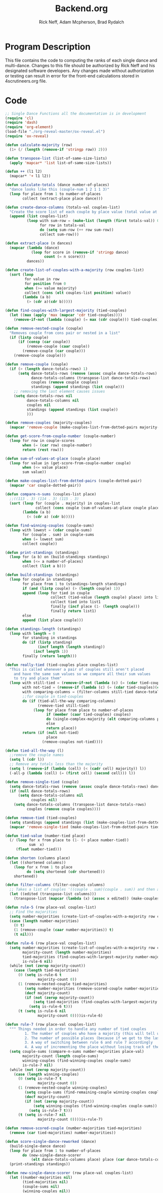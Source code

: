 #+Title: Backend.org
#+Author: Rick Neff, Adam Mcpherson, Brad Rydalch
#+LANGUAGE: en
#+OPTIONS: num:nil toc:nil \n:nil @:t ::t |:t ^:t *:t TeX:t LaTeX:t ':t d:(not "HELP" "HINT")
#+STARTUP: showeverything entitiespretty
#+REVEAL_ROOT: https://cdn.jsdelivr.net/reveal.js/3.0.0/

* Program Description
  This file contains the code to computing the ranks of each single dance and
  multi-dance. Changes to this file should be authorized by Rick Neff and his
  designated software developers. Any changes made without authorization or
  testing can result in error for the front-end calculations stored in
  4scrutineers.org file.

* Code 
#+NAME: BEGIN
#+BEGIN_SRC emacs-lisp :results silent :noweb-ref dancecode
  ;; Single Dance Functions all the documentation is in development
  (require 'cl)
  (require 'dash)
  (require 'org-element)
  (load-file "./org-reveal-master/ox-reveal.el")
  (require 'ox-reveal)

  (defun calculate-majority (row)
    (1+ (/ (length (remove-if 'stringp row)) 2)))

  (defun transpose-list (list-of-same-size-lists)
    (apply 'mapcar* 'list list-of-same-size-lists))

  (defun ++ (l1 l2)
    (mapcar* '+ l1 l2))

  (defun calculate-totals (dance number-of-places)
    "dance looks like this (couple-num 1 2 1 1 3)"
    (loop for place from 1 to number-of-places
          collect (extract-place place dance)))

  (defun create-dance-columns (totals-val couples-list)
    "Create the score list of each couple by place value (total value at each place)"
    (append (list couples-list)
            (loop with sum-row = (make-list (length (first totals-val)) 0)
                  for row in totals-val
                  do (setq sum-row (++ row sum-row))
                  collect sum-row)))

  (defun extract-place (n dances)
    (mapcar (lambda (dance)
              (loop for score in (remove-if 'stringp dance)
                    count (= n score)))
            dances))

  (defun create-list-of-couples-with-a-majority (row couples-list)
    (sort (loop
           for value in row
           for position from 0
           when (>= value majority)
           collect (cons (elt couples-list position) value))
          (lambda (a b)
            (> (cdr a)(cdr b)))))

  (defun find-couples-with-largest-majority (tied-couples)
    (let ((max (apply 'max (mapcar 'cdr tied-couples))))
      (remove-if-not (lambda (couple) (= max (cdr couple))) tied-couples)))

  (defun remove-nested-couple (couple)
    "Removes couple from cons pair or nested in a list"
    (if (listp couple)
        (if (consp (car couple))
            (remove-couple (caar couple))
          (remove-couple (car couple)))
      (remove-couple couple)))

  (defun remove-couple (couple)
    (if (> (length dance-totals-rows) 1)
        (setq dance-totals-rows (remove (assoc couple dance-totals-rows) dance-totals-rows)
              dance-totals-columns (transpose-list dance-totals-rows)
              couples (remove couple couples)
              standings (append standings (list couple)))
      ;; removing the last element causes issues
      (setq dance-totals-rows nil
            dance-totals-columns nil
            couples nil
            standings (append standings (list couple))
            )))

  (defun remove-couples (majority-couples)
    (mapcar 'remove-couple (make-couples-list-from-dotted-pairs majority-couples)))

  (defun get-score-from-couple-number (couple-number)
    (loop for row in couple-scores
          when (= (car row) couple-number)
          return (rest row)))

  (defun sum-of-values-at-place (couple place)
    (loop for value in (get-score-from-couple-number couple)
          when (<= value place)
          sum value))

  (defun make-couples-list-from-dotted-pairs (couple-dotted-pair)
    (mapcar 'car couple-dotted-pair))

  (defun compare-n-sums (couples-list place)
    ;;((113 . 3) (114 . 3) (115 . 3)
    (sort (loop for (couple . majority) in couples-list
                collect (cons couple (sum-of-values-at-place couple place)))
          (lambda (a b)
            (< (cdr a) (cdr b)))))

  (defun find-winning-couples (couple-sums)
    (loop with lowest = (cdar couple-sums)
          for (couple . sum) in couple-sums
          when (= lowest sum)
          collect couple))

  (defun print-standings (standings)
    (loop for (a b) on (build-standings standings)
          when (<= a number-of-places)
          collect (list a b)))

  (defun build-standings (standings)
    (loop for couple in standings
          for place from 1 to (standings-length standings)
          if (and (listp couple) (> (length couple) 1))
          append (loop for tied in couple
                       collect (tied-value (length couple) place) into list1
                       collect tied into list1
                       finally (incf place (1- (length couple)))
                       finally return list1)
          else
          append (list place couple)))

  (defun standings-length (standings)
    (loop with length = 0
          for standing in standings
          do (if (listp standing)
                 (incf length (length standing))
               (incf length 1))
          finally (return length)))

  (defun really-tied (tied-couples place couples-list)
    "This is called whenever a pair of couples still aren't placed
      and have the same sum values so we compare all their sum values
      to try and place them"
    (loop with still-tied = (remove-if-not (lambda (c) (= (cdar tied-couples)(cdr c))) tied-couples)
          with not-tied = (remove-if (lambda (c) (= (cdar tied-couples)(cdr c))) tied-couples)
          with comparing-columns = (filter-columns still-tied dance-totals-columns)
          ;;for couple in tied-couples
          do (if (tied-all-the-way comparing-columns)
                 (remove-tied still-tied)
               (loop for place from place to number-of-places
                     if (member (caar tied-couples) couples)
                     do (single-complex-majority (elt comparing-columns place) place (mapcar 'car tied-couples))
                     else
                     return place))
          return (if (null not-tied)
                     place
                   (remove-couples not-tied))))

  (defun tied-all-the-way (l)
    ;;remove the couple names
    (setq l (cdr l)) 
    ;; Remove any totals less than the majority
    (setq l (remove-if (lambda (cell) (< (cadr cell) majority)) l))
    (-all-p (lambda (cell) (= (first cell) (second cell))) l))

  (defun remove-single-tied (couple)
    (setq dance-totals-rows (remove (assoc couple dance-totals-rows) dance-totals-rows))
    (if (null dance-totals-rows)
        (setq dance-totals-columns nil
              couples nil)
      (setq dance-totals-columns (transpose-list dance-totals-rows)
            couples (remove couple couples))))

  (defun remove-tied (tied-couples)
    (setq standings (append standings (list (make-couples-list-from-dotted-pairs tied-couples))))
    (mapcar 'remove-single-tied (make-couples-list-from-dotted-pairs tied-couples)))

  (defun tied-value (number-tied place)
    (/ (loop for x from place to (1- (+ place number-tied))
             sum  x)
       (float number-tied)))

  (defun shorten (columns place)
    (let ((shortened columns))
      (loop for x from 1 to place
            do (setq shortened (cdr shortened)))
      shortened))

  (defun filter-columns (filter-couples columns)
    ;; Takes a list of couples '((couple . sum)(couple . sum)) and then adds in only those couples
    (let ((edited (transpose-list columns)))
      (transpose-list (mapcar (lambda (x) (assoc x edited)) (make-couples-list-from-dotted-pairs filter-couples)))))

  (defun rule-5 (row place-val couples-list)
    ;; Find the majorities
    (setq number-majorities (create-list-of-couples-with-a-majority row couples-list))
    (case (length number-majorities)
      (0 t)
      (1 (remove-couple (caar number-majorities)) t)
      (t nil)))

  (defun rule-6 (row place-val couples-list)
    (setq number-majorities (create-list-of-couples-with-a-majority row couples-list)
          majority-count (length number-majorities)
          tied-majorities (find-couples-with-largest-majority number-majorities)
          is-rule-6 nil) 
    (while (not (zerop majority-count))
      (case (length tied-majorities)
        (0 (setq is-rule-6 t
                 majority-count 0))
        (1 (remove-nested-couple tied-majorities)
           (setq number-majorities (remove-scored-couple number-majorities tied-majorities))
           (decf majority-count)
           (if (not (zerop majority-count))
               (setq tied-majorities (find-couples-with-largest-majority number-majorities))
             (setq is-rule-6 t)))
        (t (setq is-rule-6 nil
                 majority-count 0))))is-rule-6)

  (defun rule-7 (row place-val couples-list)
    """ Things needed in order to handle any number of tied couples
           1. The number of couples who have a majority (this will tell us whether all have been used)
           2. The number of possible places (because if we get to the last place they are tied for good)
           3. A way of switching between rule 6 and rule 7 accordingly
           4. A way of incrementing the place without losing track of the couples """
    (setq couple-sums (compare-n-sums number-majorities place-val)
          majority-count (length couple-sums)
          winning-couples (find-winning-couples couple-sums)
          is-rule-7 nil)
    (while (not (zerop majority-count))
      (case (length winning-couples)
        (0 (setq is-rule-7 t
                 majority-count 0))
        (1 (remove-nested-couple winning-couples)
           (setq couple-sums (find-remaining-couple winning-couples couple-sums))
           (decf majority-count)
           (if (not (zerop majority-count))
               (setq winning-couples (find-winning-couples couple-sums))
             (setq is-rule-7 t)))
        (t (setq is-rule-7 nil
                 majority-count 0))))is-rule-7)

  (defun remove-scored-couple (number-majorities tied-majorities)
    (remove (car tied-majorities) number-majorities))

  (defun score-single-dance-reworked (dance)
    (build-single-dance dance)
    (loop for place from 1 to number-of-places
          do (new-single-dance-scorer
              (elt dance-totals-columns place) place (car dance-totals-columns)))
    (print-standings standings))

  (defun new-single-dance-scorer (row place-val couples-list)
    (let ((number-majorities nil)
          (tied-majorities nil)
          (couple-sums nil)
          (winning-couples nil))
      (if (rule-5 row place-val couples-list)
          t
        (if (rule-6 row place-val couples-list)
            t
          (if (rule-7 row place-val couples-list)
              t
            (if (= place-val number-of-places)
                (remove-tied couples-list)
              (new-single-dance-scorer (elt dance-totals-columns (incf place-val)) place-val winning-couples)))))))

  (defun single-complex-majority (row place-val couples-list)
    (let ((number-majorities nil)
          (tied-majorities nil)
          (couple-sums nil)
          (winning-couples nil))
      (setq number-majorities (create-list-of-couples-with-a-majority row couples-list))
      (case (length number-majorities)
        (0)
        (1 (remove-couple (caar number-majorities)))
        ;; tie-break 1 largest-majority
        (t (setq tied-majorities (find-couples-with-largest-majority number-majorities))
           (case (length tied-majorities)
             (1
              (if (= (length
                      (find-winning-couples
                       (setq couple-sums (compare-n-sums (cdr number-majorities) place-val))))
                     1)
                  (if (all-majorities-are-unique number-majorities)
                      (remove-couples number-majorities)
                    (remove-couples (append tied-majorities couple-sums)))
                (progn
                  ;; We have to remove the couple that had the majority first
                  ;; And then remove the other couples
                  (remove-couple (caar tied-majorities))
                  (really-tied couple-sums (1+ place-val) couples-list)))
              )
             ;; tie-break 2 sums
             (t (setq couple-sums (compare-n-sums tied-majorities place-val)
                      winning-couples (find-winning-couples couple-sums))
                ;; make a function to remove the couples that aren't tied
                ;; since they are sorted from smallest to largest pass them both in
                (case (length winning-couples)
                  (1
                   ;; We need to check if there is a tie in the sums here too
                   (setq remaining-couples (find-remaining-couple winning-couples couple-sums))
                   (remove-nested-couple winning-couples)
                   (case (length remaining-couples)
                     (1
                      (remove-nested-couple remaining-couples)
                      ;; Check if all the number-majorities have been placed
                      (if (setq unplaced
                                (all-couples-with-majority-are-placed number-majorities standings))
                          (remove-couple unplaced)))
                     (t
                      (setq winning-couples (find-winning-couples remaining-couples))
                      (case (length winning-couples)
                        (1 (remove-nested-couple winning-couples)
                           ;; Check if we can choose winners by sums
                           (setq remaining-couples (find-remaining-couple winning-couples remaining-couples))
                           (if (all-sums-are-unique remaining-couples)
                               (remove-couples (sort-sums-in-winning-order remaining-couples))))
                        (t (really-tied remaining-couples (1+ place-val) couples-list))))))
                  (t (really-tied couple-sums (1+ place-val) couples-list)))))))))

  (defun find-remaining-couple (winning-couples couple-sums)
    (remove (assoc (car winning-couples) couple-sums) couple-sums))

  (defun build-single-dance (dance)
    (setq couples (mapcar 'first dance)
          couple-scores (mapcar (lambda (row)
                                  (loop for score in (remove-if 'stringp row)
                                        collect score))
                                dance)
          majority (calculate-majority (cdr (first dance)))
          number-of-places (length couples)
          standings ()
          totals (calculate-totals dance number-of-places)
          dance-totals-columns (create-dance-columns totals couples)
          dance-totals-rows (transpose-list dance-totals-columns)))

  (defun score-single-dance (dance)
    (build-single-dance dance)
    (loop for place from 1 to number-of-places
          do (single-complex-majority
              (elt dance-totals-columns place) place (car dance-totals-columns)))
    (print-standings standings))

  ;; Multi-Dance Functions documentation is in Development
  (defun score-multi-dance (place-in-question num-places couples)
    (loop for place from place-in-question to num-places
          do (single-complex-majority (elt dance-totals-columns place) place couples)))

  (defun car-to-cdr (list)
    (mapcar (lambda (pair) (swap (car pair)(cadr pair))) list))

  (defmacro swap (a b)
    `(psetf ,a ,b
            ,b ,a))

  (defun final-scores (couples-list dances-couple-scores)
    (loop for couple in couples-list
          collect (append (list couple)
                          (loop for (value couple-num) in dances-couple-scores
                                when (= couple couple-num)
                                collect value))))

  (defun all-sum-values (couple-sums)
    (apply 'append (mapcar 'cdr couple-sums)))

  (defun remove-sum (couple)
    (setq final-couple-sums (remove (assoc couple final-couple-sums) final-couple-sums)))

  (defun remove-couple-and-sum (couple)
    (remove-couple couple)
    (remove-sum couple))

  (defun final-sum-values (rows)
    (sort (mapcar (lambda (couple) (list (car couple) (apply '+ (cdr couple)))) rows)
          (lambda (a b) (< (cadr a) (cadr b)))))

  (defun couples-with-sum (couple-sums sum)
    (remove-if-not (lambda (couple) (= (cadr couple) sum)) couple-sums))

  (defun update-sums (places-list sums)
    (loop for couple in places-list
          do (loop for (sum-couple score) in sums
                   if (= couple sum-couple)
                   do (setq final-couple-sums
                            (remove (assoc sum-couple final-couple-sums) final-couple-sums))))
    (setq couples (map 'list 'car final-couple-sums)
          dance-totals-columns (create-dance-columns totals couples)
          dance-totals-rows (transpose-list dance-totals-columns)))

  (defun remove-untied-couples (couple-sums place)
    (if (null (cdr couple-sums))
        (remove-couple-and-sum (caar couple-sums))
      (setq sum (loop for (couple sum) in couple-sums
                      for (next-couple next-sum) in (append (cdr couple-sums) (list (list 0 0)))
                      for _ from place to number-of-places
                      if (not (= sum next-sum))
                      do
                      (remove-couple-and-sum couple)
                      else
                      return sum
                      ))
      (if (= (length (cdr couple-sums)) 1)
          (remove-couple-and-sum (caadr couple-sums))
        sum)))

  (defun rule-11-rows (couples dances)
    (loop for couple in couples
          collect (append (list couple)
                          (loop with final-couple = nil
                                for single-dance in dances
                                if (= (car single-dance) couple)
                                do (setq final-couple (append final-couple (cdr single-dance)))
                                finally return final-couple))))

  (defun build-rule-11 (couples-list)
    (setq final-dance (apply 'append (mapcar 'symbol-value dance-symbols))
          rule-11-dance-rows (rule-11-rows couples-list final-dance)
          rule-11-dance-columns (transpose-list rule-11-dance-rows)
          majority (1+ (/ (length (cdr (first rule-11-dance-rows))) 2))
          starting-place (1+ (length standings))
          totals (calculate-totals rule-11-dance-rows number-of-places)
          dance-totals-columns (create-dance-columns totals couples-list)
          dance-totals-rows (transpose-list dance-totals-columns)))

  (defun build-multi-dance (results-symbols)
    (setq multi-dance-scores (apply 'append (mapcar 'symbol-value results-symbols))
          couples (sort (mapcar 'cadr (symbol-value (first results-symbols)))
                        (lambda (a b) (< a b)))
          standings ()
          number-of-places (length couples)
          ;; this is named the same so we can use get-score-from-couple-numbers function
          couple-scores (final-scores couples multi-dance-scores)
          final-couple-sums (final-sum-values couple-scores)
          sum-values (all-sum-values final-couple-sums)
          totals (calculate-totals couple-scores number-of-places)
          dance-totals-columns (create-dance-columns totals couples)
          dance-totals-rows (transpose-list dance-totals-columns)))

  (defun multi-dance (results-symbols)
    (build-multi-dance results-symbols)
    (loop with tied-couples = nil
          with tied-sum = nil
          for x from 0 to number-of-places
          do (setq tied-sum (remove-untied-couples final-couple-sums x))
          if (null tied-sum)
          return standings
          if (= (length standings) number-of-places)
          return standings
          do (setq tied-couples (couples-with-sum final-couple-sums tied-sum))
          (build-rule-11 (make-couples-list-from-dotted-pairs tied-couples))
          (score-multi-dance starting-place number-of-places (make-couples-list-from-dotted-pairs tied-couples))
          (update-sums standings final-couple-sums)
          (setq x (length standings))))

  (defun score-simple-multi-dance (dance)
    (print-standings
     (mapcar 'car
            (sort
             (mapcar (lambda (couple-score) (list (first couple-score) (apply '+ (rest couple-score)))) dance)
             (lambda (x y) (< (cadr x) (cadr y)))))))

  (defun show-simple-multi-dance-sums (dance)
    (sort (mapcar
           (lambda (couple-score) (list (first couple-score) (apply '+ (rest couple-score))))
           dance)
    (lambda (x y) (< (cadr x) (cadr y)))))

  (defun score-multi-dance-and-insert ()
    (string-to-symbol "Multi-Dance Results")
    (insert-right-after-elisp-link
     (eval-with-temp-buffer
      '(print-standings (multi-dance dance-symbols-results))
      'multi-dance-results)))

  (defun check-hook-fn ()
    (when (-contains? (org-element-property
                       :attr_org
                       (org-element-property :parent (org-element-context)))
                      ":radio")
      (save-excursion
        (loop for el in (org-element-property :structure (org-element-context))
              do (goto-char (car el))
              (when (re-search-forward "\\[X\\]" (line-end-position) t)
                (replace-match "[ ]"))))
      (beginning-of-line)
      (re-search-forward "\\[\\s-\\]" (line-end-position) t)
      (replace-match "[X]")))

  (add-hook 'org-checkbox-statistics-hook 'check-hook-fn)

  (defun org-get-plain-list (name)
    "Get the org-element representation of a plain-list with NAME."
    (catch 'found
      (org-element-map
          (org-element-parse-buffer)
          'plain-list
        (lambda (plain-list)
          (when
              (string= name (org-element-property :name plain-list))
            (throw 'found plain-list))))))

  (defun get-checkbox-list-values (list-name)
    "Return the values of all the checked items in a checkbox list."
    (save-excursion
      (loop for el in (org-element-property
                       :structure
                       (org-get-plain-list list-name))
            if (string= (nth 4 el) "[X]")
            collect (let ((item (buffer-substring (first el) (first (last el)))))
                      (string-match "\\[X\\]\\s-\\(.*\\)$" item)
                      (match-string 1 item)))))

  (defun validate-radio-list (choices)
    "Validates that just one choice was made then returns
        that choice, otherwise returns an error message."
    (if (= 1 (length choices))
        (first choices) "Invalid or unanswered."))

  (defun validate-input ()
    (validate-radio-list (get-checkbox-list-values "number-judges"))
    (validate-radio-list (get-checkbox-list-values "number-couples"))
    (validate-radio-list (get-checkbox-list-values "number-dances")))

  (defun format-list-item (list-item)
    (format "  - [%c] %s" (if check-all ?X ? ) list-item))

  (defun insert-org-list (lisp-list name &optional check-all)
    (let ((pos 0)
          (txt (mapconcat 'format-list-item lisp-list "\n")))
      (forward-line)
      (setq pos (point))
      (insert (concat "\n#+name: " name "\n"))
      (insert txt)
      (insert "\n")
      (goto-char pos)))

  (defun create-couples-list ()
    (let ((num-couples (string-to-number (car (get-checkbox-list-values "number-couples")))))
      (insert-org-list (make-list num-couples "") "couples" t)))

  (defun confirm-couples-list ()
    (setq couples (mapcar 'string-to-number
                          (get-checkbox-list-values "couples"))
          num-couples (length couples)))

  (defun header (num-judges)
    (let* ((start ?A)
           (end (+ start num-judges -1)))
      (list (append '(Couple) (mapcar 'char-to-string (number-sequence start end))))))

  (defun body (num-couples)
    (loop for couple in couples
          collect (list couple)))

  (defun build-tables (num-judges num-couples)
    (append(header num-judges)(list 'hline)(body num-couples)))

  (defun string-to-symbol (string)
    (let (string-to-map-to symbol-to-map-from)
      (setq string-to-map-to (replace-regexp-in-string "-" " " string)
            symbol-to-map-from
            (intern (downcase (replace-regexp-in-string " " "-" string))))
      (push (cons symbol-to-map-from string-to-map-to) dance-symbol-string-alist)
      symbol-to-map-from))

  (defun make-results-symbol (dance-symbol)
    (string-to-symbol (concat (cdr (assq dance-symbol dance-symbol-string-alist)) " Results")))

  (defun make-results-symbols (dance-symbols)
    (mapcar 'make-results-symbol dance-symbols))

  (defun set-symbol-from-string (symbol something-as-string)
    (set symbol (car (read-from-string something-as-string))))

  (defun insert-right-after-elisp-link (something &optional newline)
    (forward-line)
    (insert (format "%s%s" something (if newline "\n" ""))))

  (defun eval-with-temp-buffer (symbol name &optional link-function link-name)
    (with-temp-buffer
      (insert (format "#+BEGIN_SRC elisp\n%s\n#+END_SRC\n" symbol))
      (org-ctrl-c-ctrl-c) ; same as typing ", ,"
      (goto-char (point-min))
      (kill-line 5)
      (insert (format "\n* %s \n#+name: %s\n" (cdr (assq name dance-symbol-string-alist)) name))
      (goto-char (point-max))
      (when link-function
        (insert (format "\n[[elisp:(%s '%s)" link-function name))
        (insert (if link-name (format "][%s]]\n" link-name) "]]\n")))
      (buffer-substring-no-properties (point-min) (point-max))))

  (defun build-judges-list (num-judges)
    (loop for j from 1 to num-judges
          collect (char-to-string (+ j ?@))))

  (defun build-dance-table-blank ()
    (append (list (cons "" (number-sequence 1 num-couples)))
            (list 'hline)
            (if use-random
                (mapcar* 'cons (build-judges-list num-judges)
                         (build-random-dance-table))
              (mapcar 'list (build-judges-list num-judges)))))

  (defun build-random-dance-table ()
    (let (couples permutations num-permutations placements)
      (setq couples (if (boundp 'cached-random-couples)
                        cached-random-couples
                      (setq cached-random-couples
                            (loop repeat num-couples
                                  collect (+ 100 (random 900)))))
            permutations (if (boundp 'cached-random-permutations)
                             cached-random-permutations
                           (setq cached-random-permutations
                                 (-permutations couples)))
            num-permutations (length permutations)
            placements (loop repeat num-judges
                             collect (nth (random num-permutations) permutations)))))

  (defun insert-dance-tables-to-fill-out ()
    (initialize-variables)
    (loop for dance-symbol in dance-symbols
          do (insert-dance-table-to-fill-out dance-symbol)))

  (defun insert-dance-table-to-fill-out (dance-symbol)
    (insert-right-after-elisp-link
     (eval-with-temp-buffer
      (if use-random
          '(build-dance-table-blank)
        'dance-table-blank)
      dance-symbol
      'set-dance-table
      "Score Dance")))

  (defun set-dance-table (dance-symbol)  
    (set-symbol-from-string dance-symbol (eval (list 'org-sbe (symbol-name dance-symbol))))
    (if (validate-couples dance-symbol)
        (progn
          (if (validate-duplicates dance-symbol)
              (progn
                (set-symbol-after-reorganizing dance-symbol)
                (let ((results-symbol (make-results-symbol dance-symbol)))
                  (set results-symbol (score-single-dance (symbol-value dance-symbol)))
                  (insert-right-after-elisp-link (eval-with-temp-buffer results-symbol results-symbol))
                  (if (= 1 (length dance-symbols))
                      (insert-publish-links)
                    (when (eq dance-symbol (first (last dance-symbols)))
                      (score-multi-dance-and-insert)
                      (insert-publish-links)))))
            (insert-right-after-elisp-link "*DUPLICATE IN TABLE*")))
      (insert-right-after-elisp-link "*INVALID COUPLE IN TABLE*")))

  (defun reorganize-dance-table (dance-table)
    (let (dt-triples dt-triples-sorted dt-by-couples dt-reorganized)
      (setq dt-triples
            (loop for row in dance-table
                  append (loop for place from 1 to num-couples
                               collect (list (first row) place (nth place row))))
            dt-triples-sorted
            (sort dt-triples
                  (lambda (x y) (< (third x) (third y))))
            dt-by-couples
            (loop for n from 0 below num-couples
                  collect (subseq dt-triples-sorted
                                  (* n num-judges) (* (1+ n) num-judges)))
            dt-reorganized
            (loop for couple-row in dt-by-couples
                  collect (cons (third (first couple-row))
                                (mapcar 'second couple-row))))))

  (defun set-symbol-after-reorganizing (dance-symbol)
    (set dance-symbol (reorganize-dance-table (symbol-value dance-symbol))))

  (defun insert-dance-table-to-compute-with (dance-symbol)
    (setq dance-table-reorganized (reorganize-dance-table dance-table-filled-out))
    (insert-right-after-elisp-link
     (eval-with-temp-buffer
      dance-symbol
      dance-symbol)))

  (defun publish-results ()
    (initialize-variables-for-publishing)
    (org-publish-initialize-cache "results")
    (org-reveal-publish-to-reveal
     publish-results-plist publish-file publish-directory)
    (shell-command-to-string
     (format "cd %s && git add %s && git commit -m '%s' && git push origin master"
             publish-directory (concat (file-name-base publish-file) ".html")
             "Updated results.")))

  (defun initialize-variables-for-publishing ()
    (setq publish-file (buffer-file-name)
          publish-directory (expand-file-name "~/rickneff.github.io/")
          publish-results-plist (list :html-preamble nil)))

  (defun initialize-variables ()
    (makunbound 'cached-random-couples)
    (makunbound 'cached-random-permutations)
    (setq use-random nil
          num-judges (string-to-number (car (get-checkbox-list-values "number-judges")))
          num-couples (string-to-number (car (get-checkbox-list-values "number-couples")))
          couples-list (mapcar 'string-to-number (get-checkbox-list-values "couples"))
          dance-table-blank (build-dance-table-blank)
          dance-symbol-string-alist nil
          dance-symbols (mapcar 'string-to-symbol (get-checkbox-list-values "dance-styles"))
          dance-symbols-results (make-results-symbols dance-symbols)
          num-dances (length dance-symbols)))

  (defun begin-with-fresh-copy ()
    ;; This setq-chain can go away when the issue regarding the placement of
    ;; custom-set-variables in "~/.spacemacs.d/init.el" is resolved.
    (setq org-confirm-babel-evaluate nil
          org-confirm-elisp-link-function nil)
    (let ((new-file-name (concat (format-time-string "%Y-%m-%d-%H:%M:%S") ".org"))
          (current-position (point)))
      (copy-file "4scrutineers.org" new-file-name)
      (find-file new-file-name)
      (pop-to-buffer-same-window new-file-name)
      (goto-char current-position)
      (beginning-of-line)
      (kill-line 2)
      (goto-char (point-min))
      (when (search-forward "README")
        (org-cycle)
        (search-forward "Begin Scrutineering")
        (org-cycle)
        (beginning-of-line)
        (recenter-top-bottom)
        (save-buffer))))

  (defun insert-publish-links ()
    (insert "\n* Publish For Viewers                                              :noexport:\n")
    (insert "\n  [[elisp:(call-interactively 'org-reveal-export-to-html-and-browse)][Reveal to Browser]]\n\n")
    (insert "  [[elisp:(publish-results)][Publish Results]]\n")
    (forward-line -3)
    (forward-char 4)
    (save-buffer))

   ;;; VALIDATION CODE
  (defun validate-couples (symbol)
    "Makes sure that there is no invalid input in the tables"
    ;; Remove Judge Letters
    (setq values (mapcar 'cdr (symbol-value symbol)))
    (loop for row in values
          if (-all-p (lambda (couple) (member couple couples-list)) row)
          do (print "all good")
          else
          return 'nil
          finally return 't))

  (defun validate-duplicates (symbol)
    "Makes sure that there are no duplicates in the code"
    (setq values (mapcar 'cdr (symbol-value symbol)))
    (loop for row in values
          if (= (length (remove-duplicates row)) (length row))
          do (print "all good")
          else
          return 'nil
          finally return 't))

  (defun all-couples-with-majority-are-placed (couples-with-majority places)
    (car (set-difference (mapcar 'car couples-with-majority) places)))

  (defun all-majorities-are-unique (couples-with-majority)
    (apply '> (mapcar 'cdr couples-with-majority)))

  (defun all-sums-are-unique (couples-with-majority)
    (apply '< (mapcar 'cdr couples-with-majority)))

  (defun sort-sums-in-winning-order (couples-with-sum)
    (sort couples-with-sum (lambda (x y) (< (cdr x) (cdr y)))))
#+END_SRC

* Development
** NOTE: If I can break up the summing and the majority portions of rule 7 I may be able to simplify
** Adjusting tied-all-the-way to ignore values under the majority
#+BEGIN_SRC elisp
  (setq test '((111 112)(0 0) (6 7) (12 12) (15 15)))

  (defun tied-all-the-way (l)
    ;;remove the couple names
    (setq l (cdr l)) 
    ;; Remove if less than majority
    (setq l (remove-if-not (lambda (cell) (or (> (first cell) 8) (> (first cell) 8))) l))

    (-all-p (lambda (cell) (= (first cell) (second cell))) l))

  (tied-all-the-way test)
#+END_SRC

#+RESULTS:
: t
